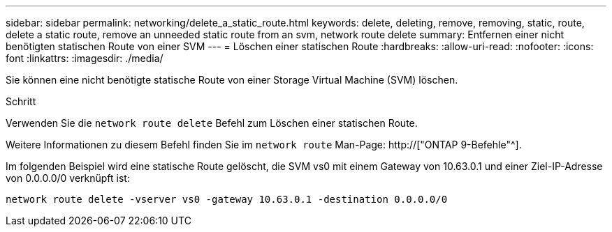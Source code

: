 ---
sidebar: sidebar 
permalink: networking/delete_a_static_route.html 
keywords: delete, deleting, remove, removing, static, route, delete a static route, remove an unneeded static route from an svm, network route delete 
summary: Entfernen einer nicht benötigten statischen Route von einer SVM 
---
= Löschen einer statischen Route
:hardbreaks:
:allow-uri-read: 
:nofooter: 
:icons: font
:linkattrs: 
:imagesdir: ./media/


[role="lead"]
Sie können eine nicht benötigte statische Route von einer Storage Virtual Machine (SVM) löschen.

.Schritt
Verwenden Sie die `network route delete` Befehl zum Löschen einer statischen Route.

Weitere Informationen zu diesem Befehl finden Sie im `network route` Man-Page: http://["ONTAP 9-Befehle"^].

Im folgenden Beispiel wird eine statische Route gelöscht, die SVM vs0 mit einem Gateway von 10.63.0.1 und einer Ziel-IP-Adresse von 0.0.0.0/0 verknüpft ist:

....
network route delete -vserver vs0 -gateway 10.63.0.1 -destination 0.0.0.0/0
....